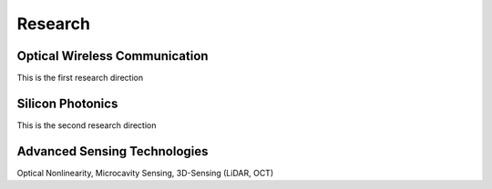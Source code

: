 Research
=====================================


Optical Wireless Communication
-------------------------------
.. raw:: html

    <IMG src="_static/Animal_ladybug_406525.jpg" width=400>

This is the first research direction

Silicon Photonics
---------------------
.. raw:: html

    <IMG src="_static/Animal_ladybug_406525.jpg" width=400>

This is the second research direction

Advanced Sensing Technologies
--------------------------------
.. raw:: html

    <IMG src="_static/Animal_ladybug_406525.jpg" width=400>
    
Optical Nonlinearity, Microcavity Sensing, 3D-Sensing (LiDAR, OCT)